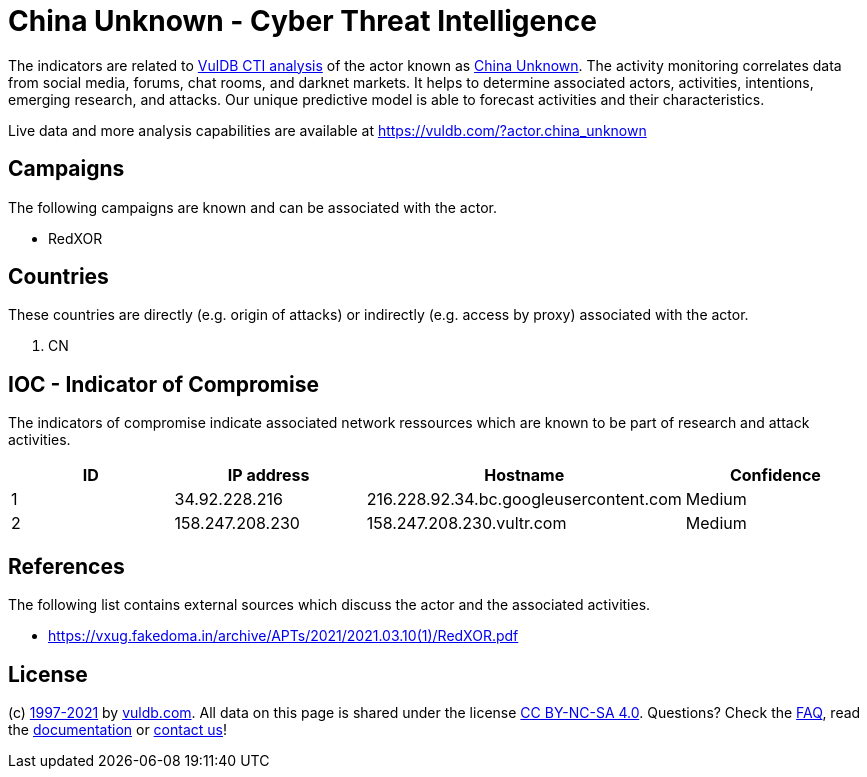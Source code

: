 = China Unknown - Cyber Threat Intelligence

The indicators are related to https://vuldb.com/?doc.cti[VulDB CTI analysis] of the actor known as https://vuldb.com/?actor.china_unknown[China Unknown]. The activity monitoring correlates data from social media, forums, chat rooms, and darknet markets. It helps to determine associated actors, activities, intentions, emerging research, and attacks. Our unique predictive model is able to forecast activities and their characteristics.

Live data and more analysis capabilities are available at https://vuldb.com/?actor.china_unknown

== Campaigns

The following campaigns are known and can be associated with the actor.

- RedXOR

== Countries

These countries are directly (e.g. origin of attacks) or indirectly (e.g. access by proxy) associated with the actor.

. CN

== IOC - Indicator of Compromise

The indicators of compromise indicate associated network ressources which are known to be part of research and attack activities.

[options="header"]
|========================================
|ID|IP address|Hostname|Confidence
|1|34.92.228.216|216.228.92.34.bc.googleusercontent.com|Medium
|2|158.247.208.230|158.247.208.230.vultr.com|Medium
|========================================

== References

The following list contains external sources which discuss the actor and the associated activities.

* https://vxug.fakedoma.in/archive/APTs/2021/2021.03.10(1)/RedXOR.pdf

== License

(c) https://vuldb.com/?doc.changelog[1997-2021] by https://vuldb.com/?doc.about[vuldb.com]. All data on this page is shared under the license https://creativecommons.org/licenses/by-nc-sa/4.0/[CC BY-NC-SA 4.0]. Questions? Check the https://vuldb.com/?doc.faq[FAQ], read the https://vuldb.com/?doc[documentation] or https://vuldb.com/?contact[contact us]!
